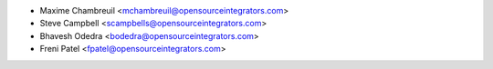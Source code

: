 * Maxime Chambreuil <mchambreuil@opensourceintegrators.com>
* Steve Campbell <scampbells@opensourceintegrators.com>
* Bhavesh Odedra <bodedra@opensourceintegrators.com>
* Freni Patel <fpatel@opensourceintegrators.com>
